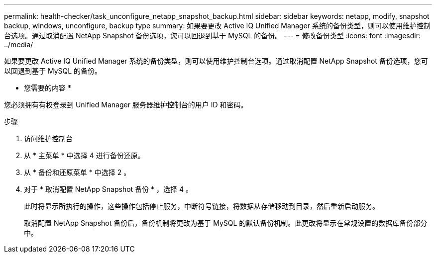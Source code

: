 ---
permalink: health-checker/task_unconfigure_netapp_snapshot_backup.html 
sidebar: sidebar 
keywords: netapp, modify, snapshot backup, windows, unconfigure, backup type 
summary: 如果要更改 Active IQ Unified Manager 系统的备份类型，则可以使用维护控制台选项。通过取消配置 NetApp Snapshot 备份选项，您可以回退到基于 MySQL 的备份。 
---
= 修改备份类型
:icons: font
:imagesdir: ../media/


[role="lead"]
如果要更改 Active IQ Unified Manager 系统的备份类型，则可以使用维护控制台选项。通过取消配置 NetApp Snapshot 备份选项，您可以回退到基于 MySQL 的备份。

* 您需要的内容 *

您必须拥有有权登录到 Unified Manager 服务器维护控制台的用户 ID 和密码。

.步骤
. 访问维护控制台
. 从 * 主菜单 * 中选择 4 进行备份还原。
. 从 * 备份和还原菜单 * 中选择 2 。
. 对于 * 取消配置 NetApp Snapshot 备份 * ，选择 4 。
+
此时将显示所执行的操作，这些操作包括停止服务，中断符号链接，将数据从存储移动到目录，然后重新启动服务。

+
取消配置 NetApp Snapshot 备份后，备份机制将更改为基于 MySQL 的默认备份机制。此更改将显示在常规设置的数据库备份部分中。


